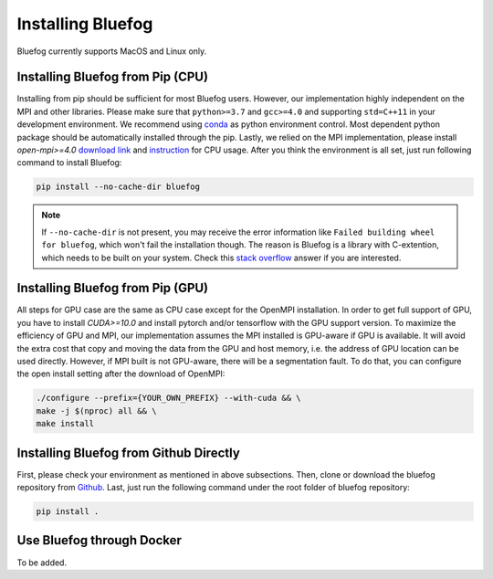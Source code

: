 .. _install_bluefog:

Installing Bluefog
==================

Bluefog currently supports MacOS and Linux only. 


Installing Bluefog from Pip (CPU)
---------------------------------
Installing from pip should be sufficient for most Bluefog users.
However, our implementation highly independent on the MPI and other libraries. Please
make sure that ``python>=3.7`` and
``gcc>=4.0`` and supporting ``std=C++11`` in your development environment. 
We recommend using `conda`_ as python environment control. 
Most dependent python package should be automatically installed through the pip.
Lastly, we relied on the MPI implementation, please install 
`open-mpi>=4.0` `download link`_ and `instruction`_ for CPU usage.
After you think the environment is all set, just run following command to install Bluefog:

.. code-block:: bash

    pip install --no-cache-dir bluefog

.. Note::

    If ``--no-cache-dir`` is not present, you may receive the error information like
    ``Failed building wheel for bluefog``, which won't fail the installation though.
    The reason is Bluefog is a library with C-extention,
    which needs to be built on your system. Check this `stack overflow`_ answer if you are interested.


Installing Bluefog from Pip (GPU)
---------------------------------
All steps for GPU case are the same as CPU case except for the OpenMPI installation.
In order to get full support of GPU, you have to install `CUDA>=10.0` 
and install pytorch and/or tensorflow with the GPU support version. 
To maximize the efficiency of GPU and MPI, our implementation assumes the 
MPI installed is GPU-aware if GPU is available. It will avoid the extra cost 
that copy and moving the data from the GPU and host memory, i.e. the address of 
GPU location can be used directly. However, if MPI built is not GPU-aware, 
there will be a segmentation fault. To do that, you can configure the open install setting
after the download of OpenMPI:

.. code-block:: bash

    ./configure --prefix={YOUR_OWN_PREFIX} --with-cuda && \
    make -j $(nproc) all && \
    make install

Installing Bluefog from Github Directly
---------------------------------------
First, please check your environment as mentioned in above subsections. Then,
clone or download the bluefog repository from `Github`_. Last, just run the
following command under the root folder of bluefog repository:

.. code-block:: bash

    pip install .

Use Bluefog through Docker
--------------------------
To be added.

.. _conda: https://docs.conda.io/projects/conda/en/latest/user-guide/tasks/manage-environments.html
.. _download link: https://www.open-mpi.org/software/ompi/v4.0/
.. _instruction:  https://www.open-mpi.org/faq/?category=building#easy-build
.. _Github: https://github.com/ybc1991/bluefog
.. _stack overflow: https://stackoverflow.com/questions/53204916/what-is-the-meaning-of-failed-building-wheel-for-x-in-pip-install